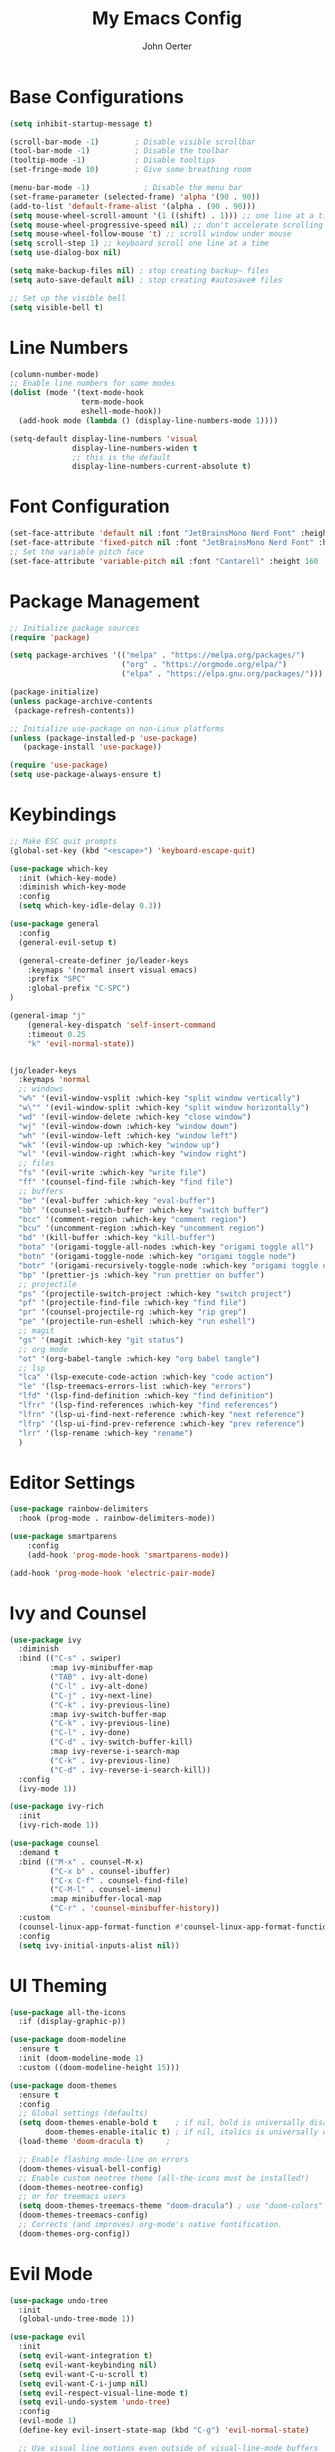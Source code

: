 #+TITLE: My Emacs Config
#+AUTHOR: John Oerter
#+EMAIL: john@johnoerter.me
#+PROPERTY: header-args:emacs-lisp :tangle ./init.el :mkdirp yes

* Base Configurations
#+begin_src emacs-lisp
(setq inhibit-startup-message t)

(scroll-bar-mode -1)        ; Disable visible scrollbar
(tool-bar-mode -1)          ; Disable the toolbar
(tooltip-mode -1)           ; Disable tooltips
(set-fringe-mode 10)        ; Give some breathing room

(menu-bar-mode -1)            ; Disable the menu bar
(set-frame-parameter (selected-frame) 'alpha '(90 . 90))
(add-to-list 'default-frame-alist '(alpha . (90 . 90)))
(setq mouse-wheel-scroll-amount '(1 ((shift) . 1))) ;; one line at a time
(setq mouse-wheel-progressive-speed nil) ;; don't accelerate scrolling
(setq mouse-wheel-follow-mouse 't) ;; scroll window under mouse
(setq scroll-step 1) ;; keyboard scroll one line at a time
(setq use-dialog-box nil)

(setq make-backup-files nil) ; stop creating backup~ files
(setq auto-save-default nil) ; stop creating #autosave# files

;; Set up the visible bell
(setq visible-bell t)

#+end_src

* Line Numbers
#+begin_src emacs-lisp
  (column-number-mode)
  ;; Enable line numbers for some modes
  (dolist (mode '(text-mode-hook
                  term-mode-hook
                  eshell-mode-hook))
    (add-hook mode (lambda () (display-line-numbers-mode 1))))

  (setq-default display-line-numbers 'visual
                display-line-numbers-widen t
                ;; this is the default
                display-line-numbers-current-absolute t)
#+end_src

* Font Configuration
#+begin_src emacs-lisp
(set-face-attribute 'default nil :font "JetBrainsMono Nerd Font" :height 150)
(set-face-attribute 'fixed-pitch nil :font "JetBrainsMono Nerd Font" :height 150)
;; Set the variable pitch face
(set-face-attribute 'variable-pitch nil :font "Cantarell" :height 160 :weight 'regular)
#+end_src

* Package Management
#+begin_src emacs-lisp
;; Initialize package sources
(require 'package)

(setq package-archives '(("melpa" . "https://melpa.org/packages/")
                         ("org" . "https://orgmode.org/elpa/")
                         ("elpa" . "https://elpa.gnu.org/packages/")))

(package-initialize)
(unless package-archive-contents
 (package-refresh-contents))

;; Initialize use-package on non-Linux platforms
(unless (package-installed-p 'use-package)
   (package-install 'use-package))

(require 'use-package)
(setq use-package-always-ensure t)

#+end_src

* Keybindings
#+begin_src emacs-lisp
  ;; Make ESC quit prompts
  (global-set-key (kbd "<escape>") 'keyboard-escape-quit)

  (use-package which-key
    :init (which-key-mode)
    :diminish which-key-mode
    :config
    (setq which-key-idle-delay 0.3))

  (use-package general
    :config
    (general-evil-setup t)

    (general-create-definer jo/leader-keys
      :keymaps '(normal insert visual emacs)
      :prefix "SPC"
      :global-prefix "C-SPC")
  )

  (general-imap "j"
      (general-key-dispatch 'self-insert-command
      :timeout 0.25
      "k" 'evil-normal-state))


  (jo/leader-keys
    :keymaps 'normal
    ;; windows
    "w%" '(evil-window-vsplit :which-key "split window vertically")
    "w\"" '(evil-window-split :which-key "split window horizontally")
    "wd" '(evil-window-delete :which-key "close window")
    "wj" '(evil-window-down :which-key "window down")
    "wh" '(evil-window-left :which-key "window left")
    "wk" '(evil-window-up :which-key "window up")
    "wl" '(evil-window-right :which-key "window right")
    ;; files
    "fs" '(evil-write :which-key "write file")
    "ff" '(counsel-find-file :which-key "find file")
    ;; buffers
    "be" '(eval-buffer :which-key "eval-buffer")
    "bb" '(counsel-switch-buffer :which-key "switch buffer")
    "bcc" '(comment-region :which-key "comment region")
    "bcu" '(uncomment-region :which-key "uncomment region")
    "bd" '(kill-buffer :which-key "kill-buffer")
    "bota" '(origami-toggle-all-nodes :which-key "origami toggle all")
    "botn" '(origami-toggle-node :which-key "origami toggle node")
    "botr" '(origami-recursively-toggle-node :which-key "origami toggle node recursively")
    "bp" '(prettier-js :which-key "run prettier on buffer")
    ;; projectile
    "ps" '(projectile-switch-project :which-key "switch project")
    "pf" '(projectile-find-file :which-key "find file")
    "pr" '(counsel-projectile-rg :which-key "rip grep")
    "pe" '(projectile-run-eshell :which-key "run eshell")
    ;; magit
    "gs" '(magit :which-key "git status")
    ;; org mode
    "ot" '(org-babel-tangle :which-key "org babel tangle")
    ;; lsp
    "lca" '(lsp-execute-code-action :which-key "code action")
    "le" '(lsp-treemacs-errors-list :which-key "errors")
    "lfd" '(lsp-find-definition :which-key "find definition")
    "lfrr" '(lsp-find-references :which-key "find references")
    "lfrn" '(lsp-ui-find-next-reference :which-key "next reference")
    "lfrp" '(lsp-ui-find-prev-reference :which-key "prev reference")
    "lrr" '(lsp-rename :which-key "rename")
    )

#+end_src

* Editor Settings
#+begin_src emacs-lisp
(use-package rainbow-delimiters
  :hook (prog-mode . rainbow-delimiters-mode))

(use-package smartparens
    :config
    (add-hook 'prog-mode-hook 'smartparens-mode))

(add-hook 'prog-mode-hook 'electric-pair-mode)

#+end_src

* Ivy and Counsel
#+begin_src emacs-lisp
(use-package ivy
  :diminish
  :bind (("C-s" . swiper)
         :map ivy-minibuffer-map
         ("TAB" . ivy-alt-done)
         ("C-l" . ivy-alt-done)
         ("C-j" . ivy-next-line)
         ("C-k" . ivy-previous-line)
         :map ivy-switch-buffer-map
         ("C-k" . ivy-previous-line)
         ("C-l" . ivy-done)
         ("C-d" . ivy-switch-buffer-kill)
         :map ivy-reverse-i-search-map
         ("C-k" . ivy-previous-line)
         ("C-d" . ivy-reverse-i-search-kill))
  :config
  (ivy-mode 1))

(use-package ivy-rich
  :init
  (ivy-rich-mode 1))

(use-package counsel
  :demand t
  :bind (("M-x" . counsel-M-x)
         ("C-x b" . counsel-ibuffer)
         ("C-x C-f" . counsel-find-file)
         ("C-M-l" . counsel-imenu)
         :map minibuffer-local-map
         ("C-r" . 'counsel-minibuffer-history))
  :custom
  (counsel-linux-app-format-function #'counsel-linux-app-format-function-name-only)
  :config
  (setq ivy-initial-inputs-alist nil))

#+end_src

* UI Theming
#+begin_src emacs-lisp
(use-package all-the-icons
  :if (display-graphic-p))

(use-package doom-modeline
  :ensure t
  :init (doom-modeline-mode 1)
  :custom ((doom-modeline-height 15)))

(use-package doom-themes
  :ensure t
  :config
  ;; Global settings (defaults)
  (setq doom-themes-enable-bold t    ; if nil, bold is universally disabled
        doom-themes-enable-italic t) ; if nil, italics is universally disabled
  (load-theme 'doom-dracula t)     ;

  ;; Enable flashing mode-line on errors
  (doom-themes-visual-bell-config)
  ;; Enable custom neotree theme (all-the-icons must be installed!)
  (doom-themes-neotree-config)
  ;; or for treemacs users
  (setq doom-themes-treemacs-theme "doom-dracula") ; use "doom-colors" for less minimal icon theme
  (doom-themes-treemacs-config)
  ;; Corrects (and improves) org-mode's native fontification.
  (doom-themes-org-config))

#+end_src

* Evil Mode
#+begin_src emacs-lisp
(use-package undo-tree
  :init
  (global-undo-tree-mode 1))

(use-package evil
  :init
  (setq evil-want-integration t)
  (setq evil-want-keybinding nil)
  (setq evil-want-C-u-scroll t)
  (setq evil-want-C-i-jump nil)
  (setq evil-respect-visual-line-mode t)
  (setq evil-undo-system 'undo-tree)
  :config
  (evil-mode 1)
  (define-key evil-insert-state-map (kbd "C-g") 'evil-normal-state)

  ;; Use visual line motions even outside of visual-line-mode buffers
  (evil-global-set-key 'motion "j" 'evil-next-visual-line)
  (evil-global-set-key 'motion "k" 'evil-previous-visual-line)
  (evil-set-initial-state 'messages-buffer-mode 'normal)
  (evil-set-initial-state 'dashboard-mode 'normal))

(use-package evil-collection
  :after evil
  :config
  (evil-collection-init))

#+end_src

* Projectile
#+begin_src emacs-lisp
    (use-package projectile
      :diminish projectile-mode
      :config (projectile-mode)
      :custom ((projectile-completion-system 'ivy))
      :demand t
      :bind-keymap
      ("C-c p" . projectile-command-map)
      :init
      (when (file-directory-p "~/gitlab.pdev.io")
        (setq projectile-project-search-path '(("~/gitlab.pdev.io" . 2) ("~/github" . 2) "~/org" )))
      (setq projectile-switch-project-action #'projectile-dired))

    (use-package counsel-projectile
      :config (counsel-projectile-mode))

(setq projectile-sort-order 'recently-active)
(setq projectile-enable-caching t)

#+end_src

* Miscellaneous Packages
#+begin_src emacs-lisp
    (use-package helpful
      :custom
      (counsel-describe-function-function #'helpful-callable)
      (counsel-describe-variable-function #'helpful-variable)
      :bind
      ([remap describe-function] . helpful-function)
      ([remap describe-symbol] . helpful-symbol)
      ([remap describe-variable] . helpful-variable)
      ([remap describe-command] . helpful-command)
      ([remap describe-key] . helpful-key))

  (use-package yaml-mode)
    (use-package origami) ;; code folding

#+end_src

* Magit
#+begin_src emacs-lisp
  (use-package magit)

  (use-package forge
    :after magit
    :init
    (setq auth-sources '("~/.authinfo")))
(add-to-list 'forge-alist '("gitlab.pdev.io" "gitlab.pdev.io/api/v4" "gitlab.pdev.io" forge-gitlab-repository))

#+end_src

* LSP Mode
#+begin_src emacs-lisp
(defun jo/lsp-mode-setup ()
  (setq lsp-headerline-breadcrumb-segments '(path-up-to-project file ))
  (setq lsp-modeline-code-actions-segments '(count icon))
  (setq lsp-ui-sideline-enable nil)
  (lsp-headerline-breadcrumb-mode))

(use-package lsp-mode
  :commands (lsp lsp-deferred)
  :hook (lsp-mode . jo/lsp-mode-setup)
  :bind (:map lsp-mode-map
  ("TAB" . completion-at-point))
  :init
  (setq lsp-keymap-prefix "C-c l")  ;; Or 'C-l', 's-l'
  :config
  (lsp-enable-which-key-integration t))

  ;; disabled for performance reasons
;; (use-package lsp-ui :commands lsp-ui-mode)
(use-package lsp-ivy :commands lsp-ivy-workspace-symbol)
(use-package lsp-treemacs :commands lsp-treemacs-errors-list)

(use-package company
  :config
  (setq company-minimum-prefix-length 1
	company-idle-delay 0.0))

#+end_src
** LSP Performance
*** Some tweaks that should increase performance from https://emacs-lsp.github.io/lsp-mode/page/performance/
#+begin_src emacs-lisp
(setq gc-cons-threshold 100000000)
(setq read-process-output-max (* 1024 1024)) ;; 1mb
(setq lsp-use-plists t)
(setq lsp-idle-delay 0.500) ;; fine tune this value for how often lsp-mode refreshes
#+end_src

* TS, JS, HTML, CSS
#+begin_src emacs-lisp
(use-package typescript-mode
  :ensure t
  :mode ("\\.tsx?$" "\\.jsx?$")
  :hook (typescript-mode . lsp-deferred)
  :config
  (setq typescript-indent-level 2))

(use-package tree-sitter :ensure t)
(use-package tree-sitter-langs :ensure t)
(require 'tree-sitter)
(require 'tree-sitter-langs)
(add-hook 'typescript-mode-hook #'tree-sitter-hl-mode)

(use-package prettier-js
    :config
    (add-hook 'typescript-mode 'prettier-js-mode))

(use-package add-node-modules-path)

(use-package web-mode
    :mode ("\\.html\\'")
    :config
    (setq web-mode-markup-indent-offset 2))

(use-package zencoding-mode)
(add-hook 'sgml-mode-hook 'zencoding-mode)

(defun jo/use-eslint-from-node-modules ()
"Set local eslint if available."
(let* ((root (locate-dominating-file
		(or (buffer-file-name) default-directory)
		"node_modules"))
	(eslint (and root
		    (expand-file-name "node_modules/eslint/bin/eslint.js"
					root))))
    (when (and eslint (file-executable-p eslint))
    (setq-local flycheck-javascript-eslint-executable eslint))))

#+end_src

* Eshell
#+begin_src emacs-lisp

(defun jo/configure-eshell ()
  ;; Save command history when commands are entered
  (add-hook 'eshell-pre-command-hook 'eshell-save-some-history)

  ;; Truncate buffer for performance
  (add-to-list 'eshell-output-filter-functions 'eshell-truncate-buffer)

  ;; Bind some useful keys for evil-mode
  (evil-define-key '(normal insert visual) eshell-mode-map (kbd "C-r") 'counsel-esh-history)
  (evil-define-key '(normal insert visual) eshell-mode-map (kbd "<home>") 'eshell-bol)
  (evil-normalize-keymaps)

  (setq eshell-history-size         10000
        eshell-buffer-maximum-lines 10000
        eshell-hist-ignoredups t
        eshell-scroll-to-bottom-on-input t))

(use-package eshell-git-prompt)

(use-package eshell
  :hook (eshell-first-time-mode . jo/configure-eshell)
  :config

  (with-eval-after-load 'esh-opt
    (setq eshell-destroy-buffer-when-process-dies t)
    (setq eshell-visual-commands '("htop" "zsh" "vim")))

  (eshell-git-prompt-use-theme 'powerline))

(use-package exec-path-from-shell
  :config
  (exec-path-from-shell-initialize))

#+end_src

* Flycheck
#+begin_src emacs-lisp
(use-package flycheck
    :config
    (add-hook 'after-init-hook 'global-flycheck-mode)
    (add-hook 'flycheck-mode-hook 'jo/use-eslint-from-node-modules)
    (add-to-list 'flycheck-checkers 'proselint)
    (setq-default flycheck-highlighting-mode 'lines)
    ;; Define fringe indicator / warning levels
    (define-fringe-bitmap 'flycheck-fringe-bitmap-ball
      (vector #b00000000
              #b00000000
              #b00000000
              #b00000000
              #b00000000
              #b00000000
              #b00000000
              #b00011100
              #b00111110
              #b00111110
              #b00111110
              #b00011100
              #b00000000
              #b00000000
              #b00000000
              #b00000000
              #b00000000))
    (flycheck-define-error-level 'error
      :severity 2
      :overlay-category 'flycheck-error-overlay
      :fringe-bitmap 'flycheck-fringe-bitmap-ball
      :fringe-face 'flycheck-fringe-error)
    (flycheck-define-error-level 'warning
      :severity 1
      :overlay-category 'flycheck-warning-overlay
      :fringe-bitmap 'flycheck-fringe-bitmap-ball
      :fringe-face 'flycheck-fringe-warning)
    (flycheck-define-error-level 'info
      :severity 0
      :overlay-category 'flycheck-info-overlay
      :fringe-bitmap 'flycheck-fringe-bitmap-ball
      :fringe-face 'flycheck-fringe-info))

#+end_src

* Org Mode
#+begin_src emacs-lisp

#+end_src
#+begin_src emacs-lisp
(defun jo/org-mode-setup ()
  (org-indent-mode)
  (variable-pitch-mode 1))

(defun jo/org-font-setup ()
  ;; Replace list hyphen with dot
  (font-lock-add-keywords 'org-mode
                          '(("^ *\\([-]\\) "
                             (0 (prog1 () (compose-region (match-beginning 1) (match-end 1) "•"))))))

  ;; Set faces for heading levels
  (dolist (face '((org-level-1 . 1.2)
                  (org-level-2 . 1.1)
                  (org-level-3 . 1.05)
                  (org-level-4 . 1.0)
                  (org-level-5 . 1.1)
                  (org-level-6 . 1.1)
                  (org-level-7 . 1.1)
                  (org-level-8 . 1.1)))
    (set-face-attribute (car face) nil :font "Cantarell" :weight 'regular :height (cdr face)))

  ;; Ensure that anything that should be fixed-pitch in Org files appears that way
  (set-face-attribute 'org-block nil :foreground nil :inherit 'fixed-pitch)
  (set-face-attribute 'org-code nil   :inherit '(shadow fixed-pitch))
  (set-face-attribute 'org-table nil   :inherit '(shadow fixed-pitch))
  (set-face-attribute 'org-verbatim nil :inherit '(shadow fixed-pitch))
  (set-face-attribute 'org-special-keyword nil :inherit '(font-lock-comment-face fixed-pitch))
  (set-face-attribute 'org-meta-line nil :inherit '(font-lock-comment-face fixed-pitch))
  (set-face-attribute 'org-checkbox nil :inherit 'fixed-pitch))

(use-package org
  :hook (org-mode . jo/org-mode-setup)
  :config
  (setq org-ellipsis " ▾")
  (jo/org-font-setup))

(use-package org-bullets
  :after org
  :hook (org-mode . org-bullets-mode)
  :custom
  (org-bullets-bullet-list '("◉" "○" "●" "○" "●" "○" "●")))

(defun jo/org-mode-visual-fill ()
  (setq visual-fill-column-width 100
        visual-fill-column-center-text t)
  (visual-fill-column-mode 1))

(use-package visual-fill-column
  :hook (org-mode . jo/org-mode-visual-fill))

#+end_src
